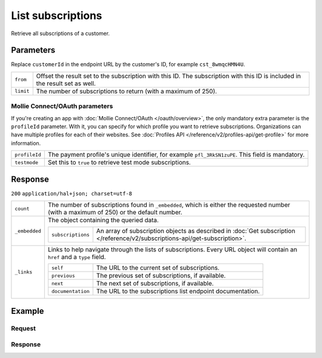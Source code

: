 List subscriptions
==================
.. api-name:: Subscriptions API
   :version: 2

.. endpoint::
   :method: GET
   :url: https://api.mollie.com/v2/customers/*customerId*/subscriptions

.. authentication::
   :api_keys: true
   :oauth: true

Retrieve all subscriptions of a customer.

Parameters
----------
Replace ``customerId`` in the endpoint URL by the customer's ID, for example ``cst_8wmqcHMN4U``.

.. list-table::
   :widths: auto

   * - | ``from``

       .. type:: string
          :required: false

     - Offset the result set to the subscription with this ID. The subscription with this ID is included
       in the result set as well.

   * - | ``limit``

       .. type:: integer
          :required: false

     - The number of subscriptions to return (with a maximum of 250).

Mollie Connect/OAuth parameters
^^^^^^^^^^^^^^^^^^^^^^^^^^^^^^^
If you're creating an app with :doc:`Mollie Connect/OAuth </oauth/overview>`, the only mandatory extra parameter is the ``profileId`` parameter.
With it, you can specify for which profile you want to retrieve subscriptions. Organizations can have multiple profiles
for each of their websites. See :doc:`Profiles API </reference/v2/profiles-api/get-profile>` for more information.

.. list-table::
   :widths: auto

   * - | ``profileId``

       .. type:: string
          :required: true

     - The payment profile's unique identifier, for example ``pfl_3RkSN1zuPE``. This field is mandatory.

   * - | ``testmode``

       .. type:: boolean
          :required: false

     - Set this to ``true`` to retrieve test mode subscriptions.

Response
--------
``200`` ``application/hal+json; charset=utf-8``

.. list-table::
   :widths: auto

   * - | ``count``

       .. type:: integer

     - The number of subscriptions found in ``_embedded``, which is either the requested number (with a maximum of 250)
       or the default number.

   * - | ``_embedded``

       .. type:: object

     - The object containing the queried data.

       .. list-table::
          :widths: auto

          * - | ``subscriptions``

              .. type:: array

            - An array of subscription objects as described in
              :doc:`Get subscription </reference/v2/subscriptions-api/get-subscription>`.

   * - | ``_links``

       .. type:: object

     - Links to help navigate through the lists of subscriptions. Every URL object will contain an ``href`` and a
       ``type`` field.

       .. list-table::
          :widths: auto

          * - | ``self``

              .. type:: URL object

            - The URL to the current set of subscriptions.

          * - | ``previous``

              .. type:: URL object

            - The previous set of subscriptions, if available.

          * - | ``next``

              .. type:: URL object

            - The next set of subscriptions, if available.

          * - | ``documentation``

              .. type:: URL object

            - The URL to the subscriptions list endpoint documentation.

Example
-------

Request
^^^^^^^
.. code-block:: bash
   :linenos:

   curl -X GET https://api.mollie.com/v2/customers/cst_8wmqcHMN4U/subscriptions \
       -H "Authorization: Bearer test_dHar4XY7LxsDOtmnkVtjNVWXLSlXsM"

Response
^^^^^^^^
.. code-block:: http
   :linenos:

   HTTP/1.1 200 OK
   Content-Type: application/hal+json

   {
       "count": 3,
       "_embedded": {
           "subscriptions": [
               {
                   "resource": "subscription",
                   "id": "sub_rVKGtNd6s3",
                   "mode": "live",
                   "createdAt": "2018-06-01T12:23:34+00:00",
                   "status": "active",
                   "amount": {
                       "value": "25.00",
                       "currency": "EUR"
                   },
                   "times": 4,
                   "interval": "3 months",
                   "description": "Quarterly payment",
                   "method": null,
                   "webhookUrl": "https://webshop.example.org/subscriptions/webhook",
                   "_links": {
                       "self": {
                           "href": "https://api.mollie.com/v2/customers/cst_stTC2WHAuS/subscriptions/sub_rVKGtNd6s3",
                           "type": "application/hal+json"
                       },
                       "customer": {
                           "href": "https://api.mollie.com/v2/customers/cst_stTC2WHAuS",
                           "type": "application/hal+json"
                       }
                   }
               },
               { },
               { }
           ]
       },
       "_links": {
           "self": {
               "href": "https://api.mollie.com/v2/customers/cst_stTC2WHAuS/subscriptions",
               "type": "application/hal+json"
           },
           "previous": null,
           "next": {
               "href": "https://api.mollie.com/v2/customers/cst_stTC2WHAuS/subscriptions?from=sub_mnfbwhMfvo",
               "type": "application/hal+json"
           },
           "documentation": {
               "href": "https://docs.mollie.com/reference/v2/subscriptions-api/list-subscriptions",
               "type": "text/html"
           }
       }
   }
